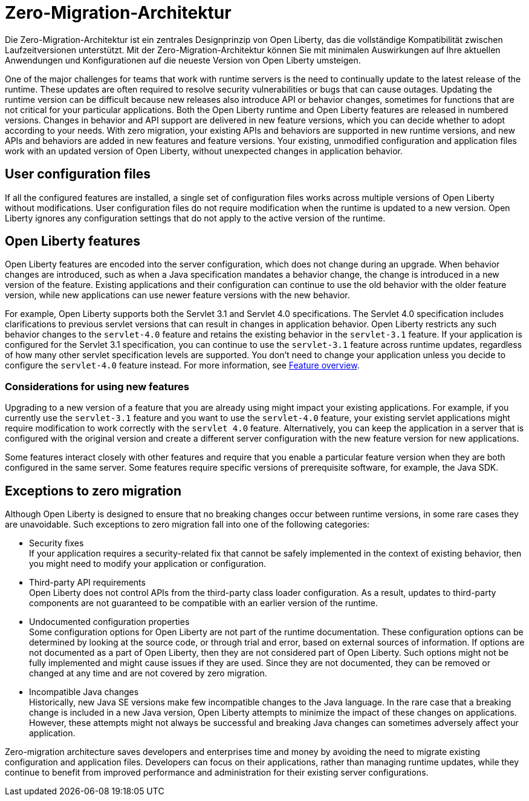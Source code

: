 // Copyright (c) 2020 IBM Corporation and others.
// Licensed under Creative Commons Attribution-NoDerivatives
// 4.0 International (CC BY-ND 4.0)
//   https://creativecommons.org/licenses/by-nd/4.0/
//
// Contributors:
//     IBM Corporation
//
:page-description: With zero-migration architecture, you can move to the latest version of Open Liberty with minimal impact to your current applications and configurations.
:seo-title: Zero-migration architecture
:seo-description: With zero-migration architecture, you can move to the latest version of Open Liberty with minimal impact to your current applications and configurations.
:page-layout: general-reference
:page-type: general
:page-lang: de
= Zero-Migration-Architektur

Die Zero-Migration-Architektur ist ein zentrales Designprinzip von Open Liberty, das die vollständige Kompatibilität zwischen Laufzeitversionen unterstützt.
Mit der Zero-Migration-Architektur können Sie mit minimalen Auswirkungen auf Ihre aktuellen Anwendungen und Konfigurationen auf die neueste Version von Open Liberty umsteigen.

One of the major challenges for teams that work with runtime servers is the need to continually update to the latest release of the runtime. These updates are often required to resolve security vulnerabilities or bugs that can cause outages. Updating the runtime version can be difficult because new releases also introduce API or behavior changes, sometimes for functions that are not critical for your particular applications. Both the Open Liberty runtime and Open Liberty features are released in numbered versions. Changes in behavior and API support are delivered in new feature versions, which you can decide whether to adopt according to your needs. With zero migration,
your existing APIs and behaviors are supported in new runtime versions, and new APIs and behaviors are added in new features and feature versions.
Your existing, unmodified configuration and application files work with an updated version of Open Liberty, without unexpected changes in application behavior.

== User configuration files

If all the configured features are installed, a single set of configuration files works across multiple versions of Open Liberty without modifications.
User configuration files do not require modification when the runtime is updated to a new version.
Open Liberty ignores any configuration settings that do not apply to the active version of the runtime.

== Open Liberty features

Open Liberty features are encoded into the server configuration, which does not change during an upgrade. When behavior changes are introduced, such as when a Java specification mandates a behavior change, the change is introduced in a new version of the feature. Existing applications and their configuration can continue to use the old behavior with the older feature version, while new applications can use newer feature versions with the new behavior.

For example, Open Liberty supports both the Servlet 3.1 and Servlet 4.0 specifications.
The Servlet 4.0 specification includes clarifications to previous servlet versions that can result in changes in application behavior.
Open Liberty restricts any such behavior changes to the `servlet-4.0` feature and retains the existing behavior in the `servlet-3.1` feature.
If your application is configured for the Servlet 3.1 specification, you can continue to use the `servlet-3.1` feature across runtime updates, regardless of how many other servlet specification levels are supported.
You don't need to change your application unless you decide to configure the `servlet-4.0` feature instead.
For more information, see xref:reference:feature/feature-overview.adoc[Feature overview].

=== Considerations for using new features

Upgrading to a new version of a feature that you are already using might impact your existing applications.
For example, if you currently use the `servlet-3.1` feature and you want to use the `servlet-4.0` feature, your existing servlet applications might require modification to work correctly with the `servlet 4.0` feature.
Alternatively, you can keep the application in a server that is configured with the original version and create a different server configuration with the new feature version for new applications.

Some features interact closely with other features and require that you enable a particular feature version when they are both configured in the same server.
Some features require specific versions of prerequisite software, for example, the Java SDK.

== Exceptions to zero migration

Although Open Liberty is designed to ensure that no breaking changes occur between runtime versions, in some rare cases they are unavoidable. Such exceptions to zero migration fall into one of the following categories:

- Security fixes +
If your application requires a security-related fix that cannot be safely implemented in the context of existing behavior, then you might need to modify your application or configuration.
- Third-party API requirements +
Open Liberty does not control APIs from the third-party class loader configuration.
As a result, updates to third-party components are not guaranteed to be compatible with an earlier version of the runtime.
- Undocumented configuration properties +
Some configuration options for Open Liberty are not part of the runtime documentation. These configuration options can be determined by looking at the source code, or through trial and error, based on external sources of information. If options are not documented as a part of Open Liberty, then they are not considered part of Open Liberty. Such options might not be fully implemented and might cause issues if they are used. Since they are not documented, they can be removed or changed at any time and are not covered by zero migration.
- Incompatible Java changes +
Historically, new Java SE versions make few incompatible changes to the Java language.
In the rare case that a breaking change is included in a new Java version, Open Liberty attempts to minimize the impact of these changes on applications. However, these attempts might not always be successful and breaking Java changes can sometimes adversely affect your application.

Zero-migration architecture saves developers and enterprises time and money by avoiding the need to migrate existing configuration and application files.
Developers can focus on their applications, rather than managing runtime updates, while they continue to benefit from improved performance and administration for their existing server configurations.
